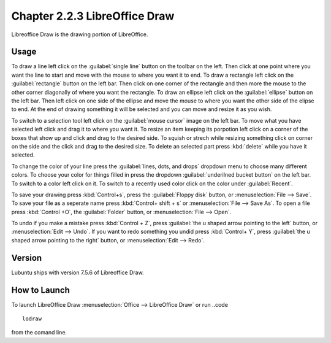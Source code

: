 Chapter 2.2.3 LibreOffice Draw
==============================

Libreoffice Draw is the drawing portion of LibreOffice.

Usage
-----
To draw a line left click on the :guilabel:`single line` button on the toolbar on the left. Then click at one point where you want the line to start and move with the mouse to where you want it to end. To draw a rectangle left click on the :guilabel:`rectangle` button on the left bar. Then click on one corner of the rectangle and then more the mouse to the other corner diagonally of where you want the rectangle. To draw an ellipse left click on the :guilabel:`ellipse` button on the left bar. Then left click on one side of the ellipse and move the mouse to where you want the other side of the elipse to end. At the end of drawing something it will be selected and you can move and resize it as you wish.

To switch to a selection tool left click on the :guilabel:`mouse cursor` image on the left bar. To move what you have selected left click and drag it to where you want it. To resize an item keeping its porpotion left click on a corner of the boxes that show up and click and drag to the desired side. To squish or strech while resizing something click on corner on the side and the click and drag to the desired size. To delete an selected part press :kbd:`delete` while you have it selected.

To change the color of your line press the :guilabel:`lines, dots, and drops` dropdown menu to choose many different colors. To choose your color for things filled in press the dropdown :guilabel:`underilned bucket button` on the left bar. To switch to a color left click on it. To switch to a recently used color click on the color under :guilabel:`Recent`.

To save your drawing press :kbd:`Control+s`, press the :guilabel:`Floppy disk` button, or :menuselection:`File --> Save`. To save your file as a seperate name press :kbd:`Control+ shift + s` or :menuselection:`File --> Save As`. To open a file press :kbd:`Control +O`, the :guilabel:`Folder` button, or :menuselection:`File --> Open`.

To undo if you make a mistake press :kbd:`Control + Z`, press :guilabel:`the u shaped arrow pointing to the left` button, or :menuselection:`Edit --> Undo`. If you want to redo something you undid press :kbd:`Control+ Y`, press :guilabel:`the u shaped arrow pointing to the right` button, or :menuselection:`Edit --> Redo`.
 
Version
-------
Lubuntu ships with version 7.5.6 of Libreoffice Draw.

How to Launch
-------------

To launch LibreOffice Draw :menuselection:`Office --> LibreOffice Draw` or run ..code ::

    lodraw
    
from the comand line.
